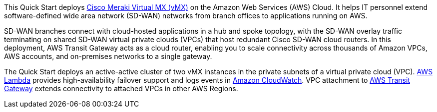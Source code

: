 // Replace the content in <>
// Briefly describe the software. Use consistent and clear branding. 
// Include the benefits of using the software on AWS, and provide details on usage scenarios.

This Quick Start deploys https://meraki.cisco.com/products/security-sd-wan/[Cisco Meraki Virtual MX (vMX)^] on the Amazon Web Services (AWS) Cloud. It helps IT personnel extend software-defined wide area network (SD-WAN) networks from branch offices to applications running on AWS. 

SD-WAN branches connect with cloud-hosted applications in a hub and spoke topology, with the SD-WAN overlay traffic terminating on shared SD-WAN virtual private clouds (VPCs) that host redundant Cisco SD-WAN cloud routers. In this deployment, AWS Transit Gateway acts as a cloud router, enabling you to scale connectivity across thousands of Amazon VPCs, AWS accounts, and on-premises networks to a single gateway. 



The Quick Start deploys an active-active cluster of two vMX instances in the private subnets of a virtual private cloud (VPC). https://aws.amazon.com/lambda/[AWS Lambda^] provides high-availability failover support and logs events in https://aws.amazon.com/cloudwatch/[Amazon CloudWatch^]. VPC attachment to https://aws.amazon.com/transit-gateway/?whats-new-cards.sort-by=item.additionalFields.postDateTime&whats-new-cards.sort-order=desc[AWS Transit Gateway^] extends connectivity to attached VPCs in other AWS Regions. 